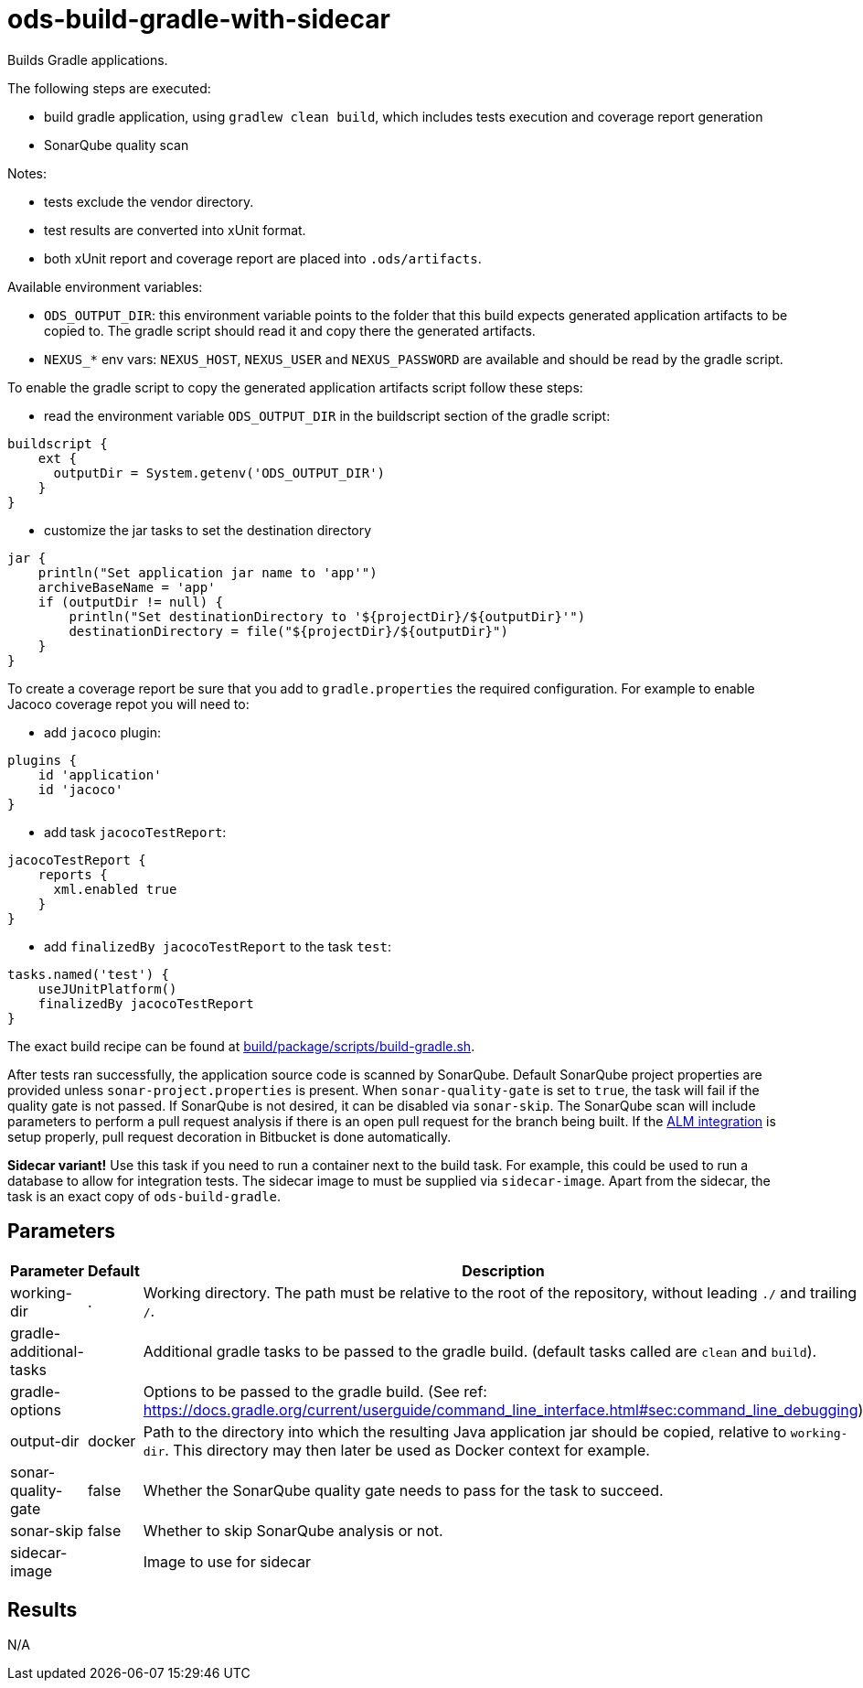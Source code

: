 // Document generated by internal/documentation/tasks.go from template.adoc.tmpl; DO NOT EDIT.

= ods-build-gradle-with-sidecar

Builds Gradle applications.

The following steps are executed:

- build gradle application, using `gradlew clean build`, which includes tests execution and coverage report generation
- SonarQube quality scan

Notes:

- tests exclude the vendor directory.
- test results are converted into xUnit format.
- both xUnit report and coverage report are placed into `.ods/artifacts`.

Available environment variables:

- `ODS_OUTPUT_DIR`: this environment variable points to the folder
that this build expects generated application artifacts to be copied to.
The gradle script should read it and copy there the generated artifacts.
- `NEXUS_*` env vars: `NEXUS_HOST`, `NEXUS_USER` and `NEXUS_PASSWORD`
are available and should be read by the gradle script.

To enable the gradle script to copy the generated application artifacts script follow these steps:

- read the environment variable `ODS_OUTPUT_DIR` in the buildscript section of the gradle script:
```
buildscript {
    ext {
      outputDir = System.getenv('ODS_OUTPUT_DIR')
    }
}
```
- customize the jar tasks to set the destination directory
```
jar {
    println("Set application jar name to 'app'")
    archiveBaseName = 'app'
    if (outputDir != null) {
        println("Set destinationDirectory to '${projectDir}/${outputDir}'")
        destinationDirectory = file("${projectDir}/${outputDir}")
    }
}
```

To create a coverage report be sure that you add to `gradle.properties` the required
configuration. For example to enable Jacoco coverage repot you will need to:

- add `jacoco` plugin:
```
plugins {
    id 'application'
    id 'jacoco'
}
```
- add task `jacocoTestReport`:
```
jacocoTestReport {
    reports {
      xml.enabled true
    }
}
```
- add `finalizedBy jacocoTestReport` to the task `test`:
```
tasks.named('test') {
    useJUnitPlatform()
    finalizedBy jacocoTestReport
}
```

The exact build recipe can be found at
link:https://github.com/opendevstack/ods-pipeline/blob/master/build/package/scripts/build-gradle.sh[build/package/scripts/build-gradle.sh].

After tests ran successfully, the application source code is scanned by SonarQube.
Default SonarQube project properties are provided unless `sonar-project.properties`
is present.
When `sonar-quality-gate` is set to `true`, the task will fail if the quality gate
is not passed. If SonarQube is not desired, it can be disabled via `sonar-skip`.
The SonarQube scan will include parameters to perform a pull request analysis if
there is an open pull request for the branch being built. If the
link:https://docs.sonarqube.org/latest/analysis/bitbucket-integration/[ALM integration]
is setup properly, pull request decoration in Bitbucket is done automatically.

**Sidecar variant!** Use this task if you need to run a container next to the build task.
For example, this could be used to run a database to allow for integration tests.
The sidecar image to must be supplied via `sidecar-image`.
Apart from the sidecar, the task is an exact copy of `ods-build-gradle`.

== Parameters

[cols="1,1,2"]
|===
| Parameter | Default | Description

| working-dir
| .
| Working directory. The path must be relative to the root of the repository,
without leading `./` and trailing `/`.



| gradle-additional-tasks
| 
| Additional gradle tasks to be passed to the gradle build. (default tasks called are `clean` and `build`).


| gradle-options
| 
| Options to be passed to the gradle build. (See ref: https://docs.gradle.org/current/userguide/command_line_interface.html#sec:command_line_debugging)


| output-dir
| docker
| Path to the directory into which the resulting Java application jar should be copied, relative to `working-dir`. This directory may then later be used as Docker context for example.


| sonar-quality-gate
| false
| Whether the SonarQube quality gate needs to pass for the task to succeed.


| sonar-skip
| false
| Whether to skip SonarQube analysis or not.


| sidecar-image
| 
| Image to use for sidecar

|===

== Results

N/A
